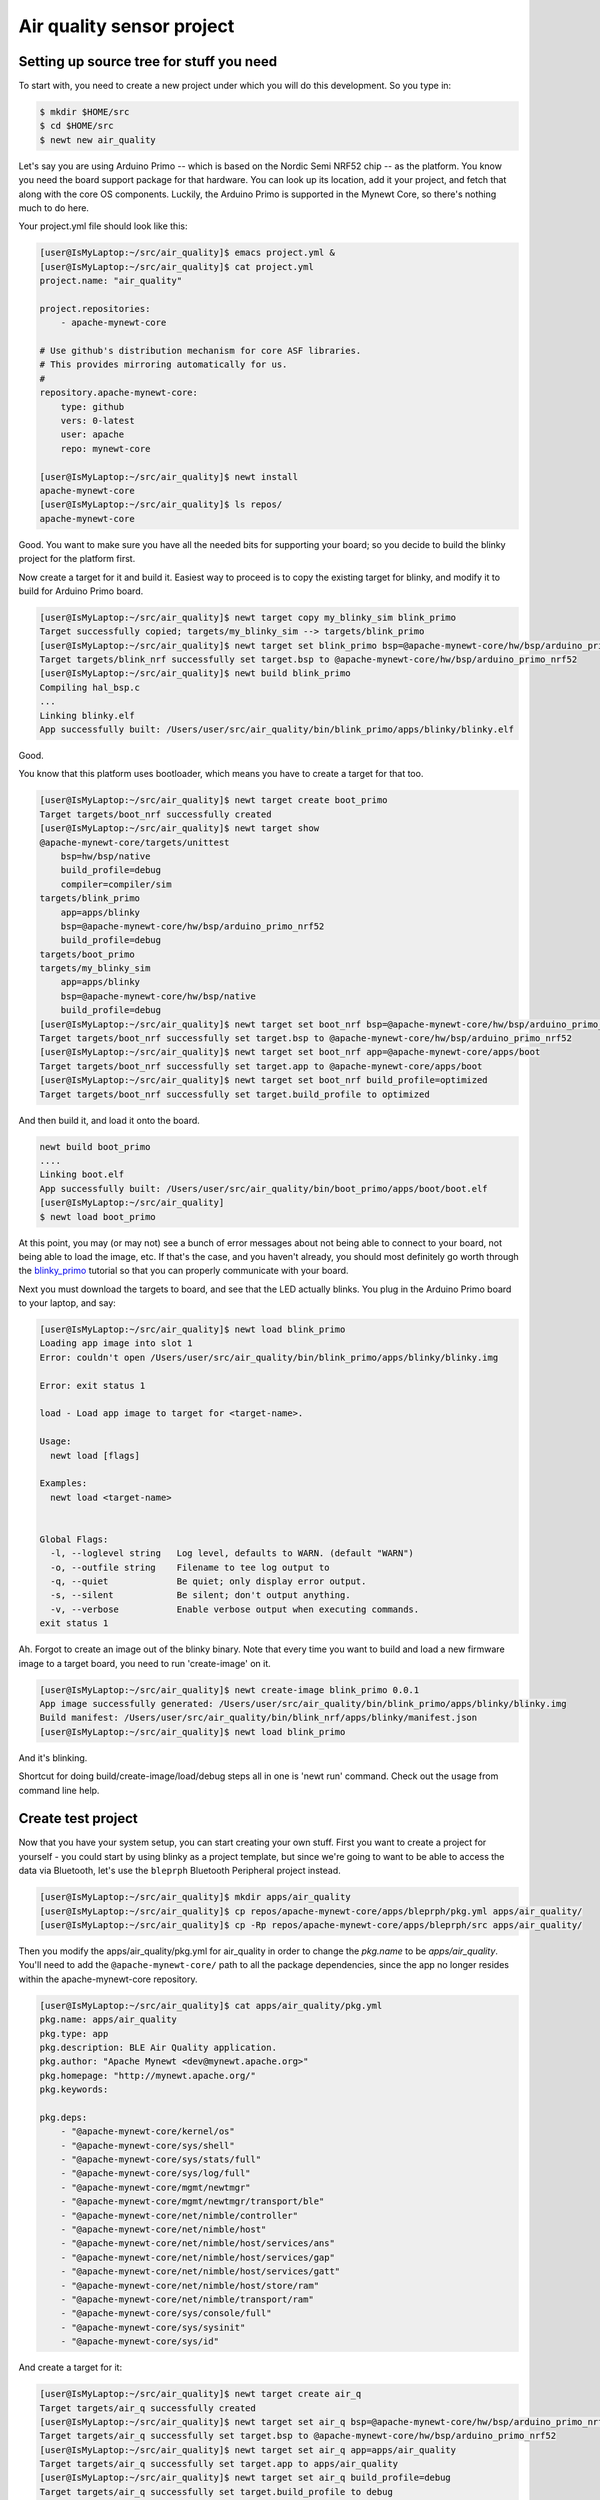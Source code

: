 Air quality sensor project
--------------------------

Setting up source tree for stuff you need
~~~~~~~~~~~~~~~~~~~~~~~~~~~~~~~~~~~~~~~~~

To start with, you need to create a new project under which you will do
this development. So you type in:

.. code-block:: console

        $ mkdir $HOME/src
        $ cd $HOME/src
        $ newt new air_quality

Let's say you are using Arduino Primo -- which is based on the Nordic
Semi NRF52 chip -- as the platform. You know you need the board support
package for that hardware. You can look up its location, add it your
project, and fetch that along with the core OS components. Luckily, the
Arduino Primo is supported in the Mynewt Core, so there's nothing much
to do here.

Your project.yml file should look like this:

.. code-block:: console

        [user@IsMyLaptop:~/src/air_quality]$ emacs project.yml &
        [user@IsMyLaptop:~/src/air_quality]$ cat project.yml
        project.name: "air_quality"

        project.repositories:
            - apache-mynewt-core

        # Use github's distribution mechanism for core ASF libraries.
        # This provides mirroring automatically for us.
        #
        repository.apache-mynewt-core:
            type: github
            vers: 0-latest
            user: apache
            repo: mynewt-core

        [user@IsMyLaptop:~/src/air_quality]$ newt install
        apache-mynewt-core
        [user@IsMyLaptop:~/src/air_quality]$ ls repos/
        apache-mynewt-core

Good. You want to make sure you have all the needed bits for supporting
your board; so you decide to build the blinky project for the platform
first.

Now create a target for it and build it. Easiest way to proceed is to
copy the existing target for blinky, and modify it to build for Arduino
Primo board.

.. code-block:: console

    [user@IsMyLaptop:~/src/air_quality]$ newt target copy my_blinky_sim blink_primo
    Target successfully copied; targets/my_blinky_sim --> targets/blink_primo
    [user@IsMyLaptop:~/src/air_quality]$ newt target set blink_primo bsp=@apache-mynewt-core/hw/bsp/arduino_primo_nrf52
    Target targets/blink_nrf successfully set target.bsp to @apache-mynewt-core/hw/bsp/arduino_primo_nrf52
    [user@IsMyLaptop:~/src/air_quality]$ newt build blink_primo
    Compiling hal_bsp.c
    ...
    Linking blinky.elf
    App successfully built: /Users/user/src/air_quality/bin/blink_primo/apps/blinky/blinky.elf

Good.

You know that this platform uses bootloader, which means you have to
create a target for that too.

.. code-block:: console

    [user@IsMyLaptop:~/src/air_quality]$ newt target create boot_primo
    Target targets/boot_nrf successfully created
    [user@IsMyLaptop:~/src/air_quality]$ newt target show
    @apache-mynewt-core/targets/unittest
        bsp=hw/bsp/native
        build_profile=debug
        compiler=compiler/sim
    targets/blink_primo
        app=apps/blinky
        bsp=@apache-mynewt-core/hw/bsp/arduino_primo_nrf52
        build_profile=debug
    targets/boot_primo
    targets/my_blinky_sim
        app=apps/blinky
        bsp=@apache-mynewt-core/hw/bsp/native
        build_profile=debug
    [user@IsMyLaptop:~/src/air_quality]$ newt target set boot_nrf bsp=@apache-mynewt-core/hw/bsp/arduino_primo_nrf52
    Target targets/boot_nrf successfully set target.bsp to @apache-mynewt-core/hw/bsp/arduino_primo_nrf52
    [user@IsMyLaptop:~/src/air_quality]$ newt target set boot_nrf app=@apache-mynewt-core/apps/boot
    Target targets/boot_nrf successfully set target.app to @apache-mynewt-core/apps/boot
    [user@IsMyLaptop:~/src/air_quality]$ newt target set boot_nrf build_profile=optimized
    Target targets/boot_nrf successfully set target.build_profile to optimized

And then build it, and load it onto the board.

.. code-block:: console

    newt build boot_primo
    ....
    Linking boot.elf
    App successfully built: /Users/user/src/air_quality/bin/boot_primo/apps/boot/boot.elf
    [user@IsMyLaptop:~/src/air_quality]
    $ newt load boot_primo

At this point, you may (or may not) see a bunch of error messages about
not being able to connect to your board, not being able to load the
image, etc. If that's the case, and you haven't already, you should most
definitely go worth through the `blinky\_primo <blinky_primo.html>`__
tutorial so that you can properly communicate with your board.

Next you must download the targets to board, and see that the LED
actually blinks. You plug in the Arduino Primo board to your laptop, and
say:

.. code-block:: console

    [user@IsMyLaptop:~/src/air_quality]$ newt load blink_primo
    Loading app image into slot 1
    Error: couldn't open /Users/user/src/air_quality/bin/blink_primo/apps/blinky/blinky.img

    Error: exit status 1

    load - Load app image to target for <target-name>.

    Usage:
      newt load [flags]

    Examples:
      newt load <target-name>


    Global Flags:
      -l, --loglevel string   Log level, defaults to WARN. (default "WARN")
      -o, --outfile string    Filename to tee log output to
      -q, --quiet             Be quiet; only display error output.
      -s, --silent            Be silent; don't output anything.
      -v, --verbose           Enable verbose output when executing commands.
    exit status 1

Ah. Forgot to create an image out of the blinky binary. Note that every
time you want to build and load a new firmware image to a target board,
you need to run 'create-image' on it.

.. code-block:: console

    [user@IsMyLaptop:~/src/air_quality]$ newt create-image blink_primo 0.0.1
    App image successfully generated: /Users/user/src/air_quality/bin/blink_primo/apps/blinky/blinky.img
    Build manifest: /Users/user/src/air_quality/bin/blink_nrf/apps/blinky/manifest.json
    [user@IsMyLaptop:~/src/air_quality]$ newt load blink_primo

And it's blinking.

Shortcut for doing build/create-image/load/debug steps all in one is
'newt run' command. Check out the usage from command line help.

Create test project
~~~~~~~~~~~~~~~~~~~

Now that you have your system setup, you can start creating your own
stuff. First you want to create a project for yourself - you could start
by using blinky as a project template, but since we're going to want to
be able to access the data via Bluetooth, let's use the ``bleprph``
Bluetooth Peripheral project instead.

.. code-block:: console

        [user@IsMyLaptop:~/src/air_quality]$ mkdir apps/air_quality
        [user@IsMyLaptop:~/src/air_quality]$ cp repos/apache-mynewt-core/apps/bleprph/pkg.yml apps/air_quality/
        [user@IsMyLaptop:~/src/air_quality]$ cp -Rp repos/apache-mynewt-core/apps/bleprph/src apps/air_quality/

Then you modify the apps/air\_quality/pkg.yml for air\_quality in order
to change the *pkg.name* to be *apps/air\_quality*. You'll need to add
the ``@apache-mynewt-core/`` path to all the package dependencies, since
the app no longer resides within the apache-mynewt-core repository.

.. code-block:: console

    [user@IsMyLaptop:~/src/air_quality]$ cat apps/air_quality/pkg.yml
    pkg.name: apps/air_quality
    pkg.type: app
    pkg.description: BLE Air Quality application.
    pkg.author: "Apache Mynewt <dev@mynewt.apache.org>"
    pkg.homepage: "http://mynewt.apache.org/"
    pkg.keywords:

    pkg.deps: 
        - "@apache-mynewt-core/kernel/os"
        - "@apache-mynewt-core/sys/shell"
        - "@apache-mynewt-core/sys/stats/full"
        - "@apache-mynewt-core/sys/log/full"
        - "@apache-mynewt-core/mgmt/newtmgr"
        - "@apache-mynewt-core/mgmt/newtmgr/transport/ble"
        - "@apache-mynewt-core/net/nimble/controller"
        - "@apache-mynewt-core/net/nimble/host"
        - "@apache-mynewt-core/net/nimble/host/services/ans"
        - "@apache-mynewt-core/net/nimble/host/services/gap"
        - "@apache-mynewt-core/net/nimble/host/services/gatt"
        - "@apache-mynewt-core/net/nimble/host/store/ram"
        - "@apache-mynewt-core/net/nimble/transport/ram"
        - "@apache-mynewt-core/sys/console/full"
        - "@apache-mynewt-core/sys/sysinit"
        - "@apache-mynewt-core/sys/id"

And create a target for it:

.. code-block:: console

    [user@IsMyLaptop:~/src/air_quality]$ newt target create air_q
    Target targets/air_q successfully created
    [user@IsMyLaptop:~/src/air_quality]$ newt target set air_q bsp=@apache-mynewt-core/hw/bsp/arduino_primo_nrf52
    Target targets/air_q successfully set target.bsp to @apache-mynewt-core/hw/bsp/arduino_primo_nrf52
    [user@IsMyLaptop:~/src/air_quality]$ newt target set air_q app=apps/air_quality 
    Target targets/air_q successfully set target.app to apps/air_quality
    [user@IsMyLaptop:~/src/air_quality]$ newt target set air_q build_profile=debug
    Target targets/air_q successfully set target.build_profile to debug
    [user@IsMyLaptop:~/src/air_quality]$ newt build air_q
     ....
    Linking /Users/dsimmons/dev/myproj/bin/targets/air_q/app/apps/air_quality/air_quality.elf
    Target successfully built: targets/air_q

Create packages for drivers
~~~~~~~~~~~~~~~~~~~~~~~~~~~

One of the sensors you want to enable is SenseAir K30, which will
connect to the board over a serial port. To start development of the
driver, you first need to create a package description for it, and add
stubs for sources.

The first thing to do is to create the directory structure for your
driver:

.. code-block:: console

    [user@IsMyLaptop:~/src/air_quality]$ mkdir -p libs/my_drivers/senseair/include/senseair
    [user@IsMyLaptop:~/src/air_quality]$ mkdir -p libs/my_drivers/senseair/src

Now you can add the files you need. You'll need a pkg.yml to describe
the driver, and then header stub followed by source stub.

.. code-block:: console

    [user@IsMyLaptop:~/src/air_quality]$ cat libs/my_drivers/senseair/pkg.yml

.. code:: c

    #
    # Licensed to the Apache Software Foundation (ASF) under one
    # or more contributor license agreements.  See the NOTICE file
    # distributed with this work for additional information
    # regarding copyright ownership.  The ASF licenses this file
    # to you under the Apache License, Version 2.0 (the
    # "License"); you may not use this file except in compliance
    # with the License.  You may obtain a copy of the License at
    # 
    #  http://www.apache.org/licenses/LICENSE-2.0
    #
    # Unless required by applicable law or agreed to in writing,
    # software distributed under the License is distributed on an
    # "AS IS" BASIS, WITHOUT WARRANTIES OR CONDITIONS OF ANY
    # KIND, either express or implied.  See the License for the
    # specific language governing permissions and limitations
    # under the License.
    #
    pkg.name: libs/my_drivers/senseair
    pkg.description: Host side of the nimble Bluetooth Smart stack.
    pkg.author: "Apache Mynewt <dev@mynewt.apache.org>"
    pkg.homepage: "http://mynewt.apache.org/"
    pkg.keywords:
        - ble
        - bluetooth

    pkg.deps:
        - "@apache-mynewt-core/kernel/os"

.. code-block:: console

    [user@IsMyLaptop:~/src/air_quality]$ cat libs/my_drivers/senseair/include/senseair/senseair.h

.. code:: c

    /*
     * Licensed to the Apache Software Foundation (ASF) under one
     * or more contributor license agreements.  See the NOTICE file
     * distributed with this work for additional information
     * regarding copyright ownership.  The ASF licenses this file
     * to you under the Apache License, Version 2.0 (the
     * "License"); you may not use this file except in compliance
     * with the License.  You may obtain a copy of the License at
     * 
     *  http://www.apache.org/licenses/LICENSE-2.0
     *
     * Unless required by applicable law or agreed to in writing,
     * software distributed under the License is distributed on an
     * "AS IS" BASIS, WITHOUT WARRANTIES OR CONDITIONS OF ANY
     * KIND, either express or implied.  See the License for the
     * specific language governing permissions and limitations
     * under the License.
    */
    #ifndef _SENSEAIR_H_
    #define _SENSEAIR_H_
        
    void senseair_init(void);
        
    #endif /* _SENSEAIR_H_ */

.. code-block:: console

    [user@IsMyLaptop:~/src/air_quality]$ cat libs/my_drivers/senseair/src/senseair.c

.. code:: c

    /**
     * Licensed to the Apache Software Foundation (ASF) under one
     * or more contributor license agreements.  See the NOTICE file
     * distributed with this work for additional information
     * regarding copyright ownership.  The ASF licenses this file
     * to you under the Apache License, Version 2.0 (the
     * "License"); you may not use this file except in compliance
     * with the License.  You may obtain a copy of the License at
     * 
     *  http://www.apache.org/licenses/LICENSE-2.0
     *
     * Unless required by applicable law or agreed to in writing,
     * software distributed under the License is distributed on an
     * "AS IS" BASIS, WITHOUT WARRANTIES OR CONDITIONS OF ANY
     * KIND, either express or implied.  See the License for the
     * specific language governing permissions and limitations
     * under the License.
     */
        
    void
    senseair_init(void)
    {
    }

And add dependency to this package in your project yml file.

Here's the listing from apps/air\_quality/pkg.yml

.. code-block:: console

    pkg.name: apps/air_quality
    pkg.type: app
    pkg.description: Air quality sensor test
    pkg.keywords:

    pkg.deps:
        - "@apache-mynewt-core/libs/console/full"
        - "@apache-mynewt-core/libs/newtmgr"
        - "@apache-mynewt-core/libs/os"
        - "@apache-mynewt-core/libs/shell"
        - "@apache-mynewt-core/sys/config"
        - "@apache-mynewt-core/sys/log/full"
        - "@apache-mynewt-core/sys/stats/full"
        - libs/my_drivers/senseair

And add a call to your main() to initialize this driver.

.. code-block:: console

        [user@IsMyLaptop:~/src/air_quality]$ diff project/blinky/src/main.c project/air_quality/src/main.c
        28a29
        > #include <senseair/senseair.h>
        190a192
        > senseair_init();
        [user@IsMyLaptop:~/src/air_quality

The ble\_prph app runs everything in one task handler. For this project,
we're going to add a second task handler to respond to the shell, and
then handle communicating with the senseair sensor for us.

.. code:: c

    /** shell task settings. */
    #define SHELL_TASK_PRIO           2
    #define SHELL_STACK_SIZE          (OS_STACK_ALIGN(336))

    struct os_eventq shell_evq;
    struct os_task shell_task;
    bssnz_t os_stack_t shell_stack[SHELL_STACK_SIZE];

That defines the task, now we need to initialize it, add a task handler,
and we're going to use this task as our default task handler.

.. code:: c

    /**
     * Event loop for the main shell task.
     */
    static void
    shell_task_handler(void *unused)
    {
        while (1) {
            os_eventq_run(&shell_evq);
        }
    }

And in your ``main()`` add:

.. code:: c

        /* Initialize shell eventq */
        os_eventq_init(&shell_evq);

        /* Create the shell task.  
         * All shell operations are performed in this task.
         */
        os_task_init(&shell_task, "shell", shell_task_handler,
                                  NULL, SHELL_TASK_PRIO, OS_WAIT_FOREVER,
                                  shell_stack, SHELL_STACK_SIZE);

Don't forget to change your default task handler!

.. code:: c

        os_eventq_dflt_set(&shell_evq);

And then build it to make sure all goes well.

.. code-block:: console

    [user@IsMyLaptop:~/src/air_quality]$ newt build air_q
    Compiling senseair.c
    Archiving senseair.a
    Linking air_quality.elf
    App successfully built: /Users/user/src/air_quality/bin/air_q/apps/air_quality/air_quality.elf

All looks good.

Add CLI commands for testing drivers
~~~~~~~~~~~~~~~~~~~~~~~~~~~~~~~~~~~~

While developing the driver, you want to issue operations from console
asking it to do stuff. We'll assume that you've already worked through
the tutorial on how to `enable the CLI <blinky_console.html>`__, so all
we'll need to do is add the propper values to the project's
``syscfg.yml`` file:

.. code-block:: console

    [user@IsMyLaptop:~/src/air_quality]$ cat targets/air_q/syscfg.yml
    syscfg.vals:
        # Set as per blinky_primo
        OPENOCD_DEBUG: 1
        # Enable the shell task.
        SHELL_TASK: 1
        STATS_CLI: 1
        CONSOLE_TICKS: 1
        CONSOLE_PROMPT: 1

Then register your senseair command with the shell by adding the
following to ``libs/my_drivers/senseair/src/senseair.c``

.. code:: c

    #include <shell/shell.h>
    #include <console/console.h>
    #include <assert.h>


    static int senseair_shell_func(int argc, char **argv);
    static struct shell_cmd senseair_cmd = {
        .sc_cmd = "senseair",
        .sc_cmd_func = senseair_shell_func,
    };

    void
    senseair_init(void)
    {
        int rc;

        rc = shell_cmd_register(&senseair_cmd);
        assert(rc == 0);
    }

    static int
    senseair_shell_func(int argc, char **argv)
    {
        console_printf("Yay! Somebody called!\n");
        return 0;

    }

Now you can you build this, download to target, and start minicom on
your console port. If you haven't already, familiarize yourself with the
tutorial on how to connect a serial port to your board
`here <../get_started/serial_access.html>`__.

You'll need to wire up your Board to a Serial converter first. On the
Arduino Primo Board pin 1 is TX and pin 0 is RX so wire 1 to RX on your
serial board, and 0 to TX on your serial board.

.. code-block:: console

        [user@IsMyLaptop:~]$ minicom -D /dev/tty.usbserial-AH02MIE2
        
        
        Welcome to minicom 2.7
        
        OPTIONS: 
        Compiled on Oct 12 2015, 07:48:30.
        Port /dev/tty.usbserial-AH02MIE2, 13:44:40
        
        Press CTRL-X Z for help on special keys
        
        ?
        419: > ?
        Commands:
        641:     stat      echo         ?    prompt     ticks     tasks
        643: mempools      date  senseair
        644: > senseair
        Yay! Somebody called!
        1125: >
        53611: > tasks
        Tasks:
        54047:    task pri tid  runtime      csw    stksz   stkuse   lcheck   ncheck flg
        54057:    idle 255   0    54048    66890       64       30        0        0   0
        54068:  ble_ll   0   1        9    64986       80       58        0        0   0
        54079: bleprph   1   2        0        1      336       32        0        0   0
        54090:   shell   2   3        0     2077      336      262        0        0   0
        54101: >

That's great. Your shell task is running, and is responding
appropriately! You can connect the hardware to your board and start
developing code for the driver itself.

Use of HAL for drivers
~~~~~~~~~~~~~~~~~~~~~~

The sensor has a serial port connection, and that's how you are going to
connect to it. Your original BSP, hw/bsp/arduino\_primo\_nrf52, has two
UARTs set up. We're using one for our shell/console. It also has a
second UART set up as a 'bit-bang' UART but since the SenseAir only
needs to communicate at 9600 baud, this bit-banged uart is plenty fast
enough.

You'll have to make a small change to the ``syscfg.yml`` file in your
project's target directory to change the pin definitions for this second
UART. Those changes are as follows:

.. code-block:: console

        UART_0_PIN_TX: 23
        UART_0_PIN_RX: 24

With this in place, you can refer to serial port where your SenseAir
sensor by a logical number. This makes the code more platform
independent - you could connect this sensor to another board, like
Olimex. You will also use the HAL UART abstraction to do the UART port
setup and data transfer. That way you don't need to have any platform
dependent pieces within your little driver.

You will now see what the driver code ends up looking like. Here's the
header file, filled in from the stub you created earlier.

.. code:: c

    /*
     * Licensed to the Apache Software Foundation (ASF) under one
     * or more contributor license agreements.  See the NOTICE file
     * distributed with this work for additional information
     * regarding copyright ownership.  The ASF licenses this file
     * to you under the Apache License, Version 2.0 (the
     * "License"); you may not use this file except in compliance
     * with the License.  You may obtain a copy of the License at
     * 
     *  http://www.apache.org/licenses/LICENSE-2.0
     *
     * Unless required by applicable law or agreed to in writing,
     * software distributed under the License is distributed on an
     * "AS IS" BASIS, WITHOUT WARRANTIES OR CONDITIONS OF ANY
     * KIND, either express or implied.  See the License for the
     * specific language governing permissions and limitations
     * under the License.
    */
    #ifndef _SENSEAIR_H_
    #define _SENSEAIR_H_

    enum senseair_read_type {
            SENSEAIR_CO2,
    };

    int senseair_init(int uartno);

    int senseair_read(enum senseair_read_type);

    #endif /* _SENSEAIR_H_ */

As you can see, logical UART number has been added to the init routine.
A 'read' function has been added, which is a blocking read. If you were
making a commercial product, you would probably have a callback for
reporting the results.

And here is the source for the driver.

.. code:: c

    /**
     * Licensed to the Apache Software Foundation (ASF) under one
     * or more contributor license agreements.  See the NOTICE file
     * distributed with this work for additional information
     * regarding copyright ownership.  The ASF licenses this file
     * to you under the Apache License, Version 2.0 (the
     * "License"); you may not use this file except in compliance
     * with the License.  You may obtain a copy of the License at
     *
     *  http://www.apache.org/licenses/LICENSE-2.0
     *
     * Unless required by applicable law or agreed to in writing,
     * software distributed under the License is distributed on an
     * "AS IS" BASIS, WITHOUT WARRANTIES OR CONDITIONS OF ANY
     * KIND, either express or implied.  See the License for the
     * specific language governing permissions and limitations
     * under the License.
     */
    #include <string.h>
        
    #include <shell/shell.h>
    #include <console/console.h>
    #include <os/os.h>
        
    #include <hal/hal_uart.h>
        
    #include "senseair/senseair.h"
        
    static const uint8_t cmd_read_co2[] = {
        0xFE, 0X44, 0X00, 0X08, 0X02, 0X9F, 0X25
    };
        
    static int senseair_shell_func(int argc, char **argv);
    static struct shell_cmd senseair_cmd = {
        .sc_cmd = "senseair",
        .sc_cmd_func = senseair_shell_func,
    };
        
    struct senseair { 
        int uart;
        struct os_sem sema;
        const uint8_t *tx_data;
        int tx_off;
        int tx_len;
        uint8_t rx_data[32]; 
        int rx_off;
        int value;
    } senseair;
        
    static int
    senseair_tx_char(void *arg)
    {
        struct senseair *s = &senseair;
        int rc;

        if (s->tx_off >= s->tx_len) {
        /*
             * Command tx finished.
             */
            s->tx_data = NULL;
            return -1;
        }

        rc = s->tx_data[s->tx_off];
        s->tx_off++;
        return rc;
    }
        
    /*
     * CRC for modbus over serial port.
     */
    static const uint16_t mb_crc_tbl[] = {
        0x0000, 0xcc01, 0xd801, 0x1400, 0xf001, 0x3c00, 0x2800, 0xe401,
        0xa001, 0x6c00, 0x7800, 0xb401, 0x5000, 0x9c01, 0x8801, 0x4400
    };
        
    static uint16_t
    mb_crc(const uint8_t *data, int len, uint16_t crc)
    {
        while (len-- > 0) {
            crc ^= *data++;
            crc = (crc >> 4) ^ mb_crc_tbl[crc & 0xf];
            crc = (crc >> 4) ^ mb_crc_tbl[crc & 0xf];
        }
        return crc;
    }
        
    static int
    mb_crc_check(const void *pkt, int len)
    {
        uint16_t crc, cmp;
        uint8_t *bp = (uint8_t *)pkt;

        if (len < sizeof(crc) + 1) {
            return -1;
        }
        crc = mb_crc(pkt, len - 2, 0xffff);
        cmp = bp[len - 2] | (bp[len - 1] << 8);
        if (crc != cmp) {
            return -1;
        } else {
            return 0;
        }
    }
        
    static int
    senseair_rx_char(void *arg, uint8_t data)
    {
        struct senseair *s = (struct senseair *)arg;
        int rc;

        if (s->rx_off >= sizeof(s->rx_data)) {
            s->rx_off = 0;
        }
        s->rx_data[s->rx_off] = data;
        s->rx_off++;

        if (s->rx_off == 7) {
            rc = mb_crc_check(s->rx_data, s->rx_off);
            if (rc == 0) {
                s->value = s->rx_data[3] * 256 + s->rx_data[4];
                os_sem_release(&s->sema);
            }
        }
        return 0;
    }
        
    void
    senseair_tx(struct senseair *s, const uint8_t *tx_data, int data_len)
    {
        s->tx_data = tx_data;
        s->tx_len = data_len;
        s->tx_off = 0;
        s->rx_off = 0;

        hal_uart_start_tx(s->uart);
    }
        
    int
    senseair_read(enum senseair_read_type type)
    {
        struct senseair *s = &senseair;
        const uint8_t *cmd;
        int cmd_len;
        int rc;
        
        if (s->tx_data) {
            /*
             * busy
             */
            return -1;
        }
        switch (type) {
        case SENSEAIR_CO2:
            cmd = cmd_read_co2;
            cmd_len = sizeof(cmd_read_co2);
            break;
        default:
            return -1;
        }
        senseair_tx(s, cmd, cmd_len);
        rc = os_sem_pend(&s->sema, OS_TICKS_PER_SEC / 2);
        if (rc == OS_TIMEOUT) {
            /*
             * timeout
             */
            return -2;
        }
        return s->value;
    }
        
    static int
    senseair_shell_func(int argc, char **argv)
    {
        int value;
        enum senseair_read_type type;
        
        if (argc < 2) {
    usage:
            console_printf("%s co2\n", argv[0]);
            return 0;
        }
        if (!strcmp(argv[1], "co2")) {
            type = SENSEAIR_CO2;
        } else {
            goto usage;
        }
        value = senseair_read(type);
        if (value >= 0) {
            console_printf("Got %d\n", value);
        } else {
            console_printf("Error while reading: %d\n", value);
        }
        return 0;
    }
        
    int
    senseair_init(int uartno)
    {
        int rc;
        struct senseair *s = &senseair;
        
        rc = shell_cmd_register(&senseair_cmd);
        if (rc) {
            return rc;
        }
        
        rc = os_sem_init(&s->sema, 1);
        if (rc) {
            return rc;
        }
        rc = hal_uart_init_cbs(uartno, senseair_tx_char, NULL,
          senseair_rx_char, &senseair);
        if (rc) {
            return rc;
        }
        rc = hal_uart_config(uartno, 9600, 8, 1, HAL_UART_PARITY_NONE,
          HAL_UART_FLOW_CTL_NONE);
        if (rc) {
            return rc;
        }
        s->uart = uartno;
        
        return 0;
    }

And your modified main() for senseair driver init.

.. code:: c

    int
    main(int argc, char **argv)
    {
        ....
        senseair_init(0);
        ....
        }

You can see from the code that you are using the HAL interface to open a
UART port, and using OS semaphore as a way of blocking the task when
waiting for read response to come back from the sensor.

Now comes the fun part: Hooking up the sensor! It's fun because a)
hooking up a sensor is always fun and b) the SenseAir sensor's PCB is
entirely unlabeled, so you'll have to trust us on how to hook it up.

So here we go.

You'll have to do a little soldering. I soldered some header pins to the
SenseAir K30 board to make connecting wires easier using standard jumper
wires, but you can also just solder wires straight to the board if you
prefer.

Here's what your SenseAir board should look like once it's wired up:

.. figure:: pics/Senseair1.png
   :alt: SenseAir Wiring

   SenseAir Wiring

Now that you have that wired up, let's get the Arduino Primo wired up. A
couple of things to note:

-  The Arduino Primo's 'console' UART is actually UART1.
-  The secondary (bit-banged) UART is UART0, so that's where we'll have
   to hook up the SenseAir.

Here's what your Arduino Primo should now look like with everything
wired in:

.. figure:: pics/Senseair2.png
   :alt: SenseAir and Arduino Primo Wiring

   SenseAir and Arduino Primo Wiring

Everything is wired and you're ready to go! Build and load your new app:

.. code-block:: console

    $ newt build air_q
    Building target targets/air_q
    Compiling apps/air_quality/src/main.c
    Archiving apps_air_quality.a
    Linking myproj/bin/targets/air_q/app/apps/air_quality/air_quality.elf
    Target successfully built: targets/air_q
    $ newt create-image air_q 1.0.0
    App image succesfully generated: myproj/bin/targets/air_q/app/apps/air_quality/air_quality.img
    $ newt load air_q
    Loading app image into slot 1

Now, you should be able to connect to your serial port and read values:

::

    user@IsMyLaptop:~]$ minicom -D /dev/tty.usbserial-AH02MIE2
        
        
        Welcome to minicom 2.7
        
        OPTIONS: 
        Compiled on Oct 12 2015, 07:48:30.
        Port /dev/tty.usbserial-AH02MIE2, 13:44:40
        
        Press CTRL-X Z for help on special keys
        
        1185: > ?
        Commands:
        1382:     stat      echo         ?    prompt     ticks     tasks
        1390: mempools      date  senseair
        1395: > senseair
        senseair co2
        2143: > senseair co2
        Got 973
        

And you're getting valid readings! Congratulations!

Next we'll hook this all up via Bluetooth so that you can read those
values remotely.
